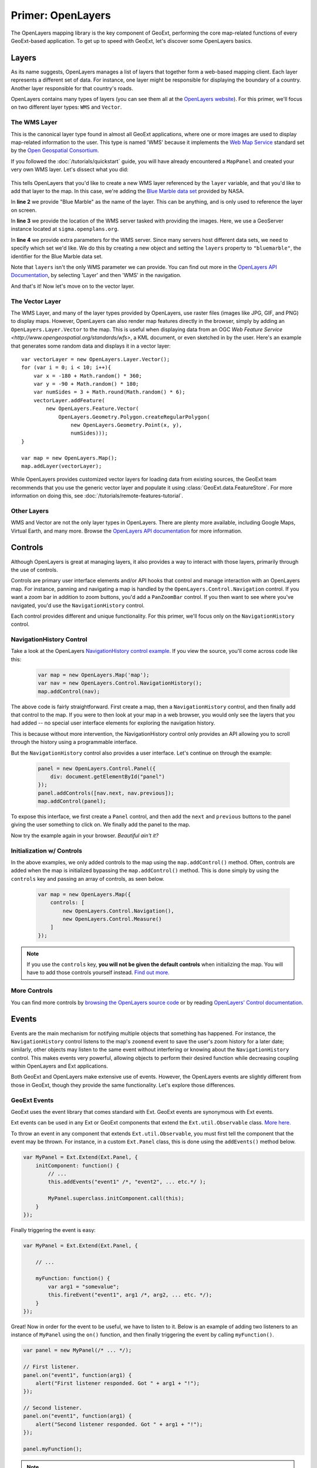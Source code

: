 .. highlight:: javascript

====================
 Primer: OpenLayers
====================

The OpenLayers mapping library is the key component of GeoExt, performing the
core map-related functions of every GeoExt-based application. To get up to speed
with GeoExt, let's discover some OpenLayers basics.

Layers
======

As its name suggests, OpenLayers manages a list of layers that together form a
web-based mapping client. Each layer represents a different set of data. For
instance, one layer might be responsible for displaying the boundary of a
country. Another layer responsible for that country's roads.

OpenLayers contains many types of layers (you can see them all at the
`OpenLayers website
<http://trac.openlayers.org/browser/trunk/openlayers/lib/OpenLayers/Layer>`_).
For this primer, we'll focus on two different layer types: ``WMS`` and
``Vector``.

The WMS Layer
-------------

This is the canonical layer type found in almost all GeoExt applications, where
one or more images are used to display map-related information to the user. This
type is named 'WMS' because it implements the `Web Map Service
<http://www.opengeospatial.org/standards/wms>`_ standard set by the `Open
Geospatial Consortium. <http://www.opengeospatial.org/>`_

If you followed the :doc:`/tutorials/quickstart` guide, you will have already
encountered a ``MapPanel`` and created your very own WMS layer. Let's dissect
what you did:

    .. code-block:: javascript
        :linenos:
    
        var layer = new OpenLayers.Layer.WMS(
            "Global Imagery",
            "http://demo.opengeo.org/geoserver/wms",
            {layers: "bluemarble"}
        );
        map.addLayer(layer);
    
This tells OpenLayers that you'd like to create a new WMS layer referenced by
the ``layer`` variable, and that you'd like to add that layer to the map. In
this case, we're adding the `Blue Marble data set
<http://earthobservatory.nasa.gov/Features/BlueMarble/>`_ provided by NASA.

In **line 2** we provide "Blue Marble" as the name of the layer. This can be
anything, and is only used to reference the layer on screen.

In **line 3** we provide the location of the WMS server tasked with providing
the images. Here, we use a GeoServer instance located at
``sigma.openplans.org``\ .

In **line 4** we provide extra parameters for the WMS server. Since many servers
host different data sets, we need to specify which set we'd like. We do this by
creating a new object and setting the ``layers`` property to ``"bluemarble"``\ ,
the identifier for the Blue Marble data set.

Note that ``layers`` isn't the only WMS parameter we can provide. You can find
out more in the `OpenLayers API Documentation`_, by selecting 'Layer' and then
'WMS' in the navigation.

And that's it! Now let's move on to the vector layer.

The Vector Layer
----------------

The WMS Layer, and many of the layer types provided by OpenLayers, use raster
files (images like JPG, GIF, and PNG) to display maps. However, OpenLayers can
also render map features directly in the browser, simply by adding an
``OpenLayers.Layer.Vector`` to the map. This is useful when displaying data from
an OGC `Web Feature Service <http://www.opengeospatial.org/standards/wfs>`, a
KML document, or even sketched in by the user. Here's an example that generates
some random data and displays it in a vector layer::

    var vectorLayer = new OpenLayers.Layer.Vector();
    for (var i = 0; i < 10; i++){
        var x = -180 + Math.random() * 360;
        var y = -90 + Math.random() * 180;
        var numSides = 3 + Math.round(Math.random() * 6);
        vectorLayer.addFeature(
            new OpenLayers.Feature.Vector(
                OpenLayers.Geometry.Polygon.createRegularPolygon(
                    new OpenLayers.Geometry.Point(x, y),
                    numSides)));
    }

    var map = new OpenLayers.Map();
    map.addLayer(vectorLayer);

While OpenLayers provides customized vector layers for loading data from
existing sources, the GeoExt team recommends that you use the generic vector
layer and populate it using :class:`GeoExt.data.FeatureStore`\ . For more
information on doing this, see :doc:`/tutorials/remote-features-tutorial`\ .

Other Layers
------------

WMS and Vector are not the only layer types in OpenLayers. There are plenty more
available, including Google Maps, Virtual Earth, and many more. Browse the
`OpenLayers API documentation <http://dev.openlayers.org/apidocs>`_ for more
information. 

Controls
========

Although OpenLayers is great at managing layers, it also provides a way to
interact with those layers, primarily through the use of controls.

Controls are primary user interface elements and/or API hooks that control and
manage interaction with an OpenLayers map. For instance, panning and navigating
a map is handled by the ``OpenLayers.Control.Navigation`` control. If you want a
zoom bar in addition to zoom buttons, you'd add a ``PanZoomBar`` control. If you
then want to see where you've navigated, you'd use the ``NavigationHistory``
control.

Each control provides different and unique functionality. For this primer, we'll
focus only on the ``NavigationHistory`` control.


NavigationHistory Control
-------------------------

Take a look at the OpenLayers `NavigationHistory control example
<http://openlayers.org/dev/examples/navigation-history.html>`_. If you view the
source, you'll come across code like this:

    .. code-block:: javascript
       
        var map = new OpenLayers.Map('map');
        var nav = new OpenLayers.Control.NavigationHistory();
        map.addControl(nav);
       
The above code is fairly straightforward. First create a map, then a
``NavigationHistory`` control, and then finally add that control to the map. If
you were to then look at your map in a web browser, you would only see the
layers that you had added -- no special user interface elements for exploring
the navigation history.

This is because without more intervention, the NavigationHistory control only
provides an API allowing you to scroll through the history using a programmable
interface.

But the ``NavigationHistory`` control also provides a user interface. Let's
continue on through the example:

    .. code-block:: javascript
       
        panel = new OpenLayers.Control.Panel({
            div: document.getElementById("panel")
        });
        panel.addControls([nav.next, nav.previous]);
        map.addControl(panel);
       
To expose this interface, we first create a ``Panel`` control, and then add the
``next`` and ``previous`` buttons to the panel giving the user something to
click on. We finally add the panel to the map.

Now try the example again in your browser. *Beautiful ain't it?*

Initialization w/ Controls
--------------------------

In the above examples, we only added controls to the map using the
``map.addControl()`` method. Often, controls are added when the map is
initialized bypassing the ``map.addControl()`` method. This is done simply by
using the ``controls`` key and passing an array of controls, as seen below.

    .. code-block:: javascript
       
        var map = new OpenLayers.Map({
            controls: [
                new OpenLayers.Control.Navigation(),
                new OpenLayers.Control.Measure()
            ]
        });
       
.. note:: If you use the ``controls`` key, **you will not be given the default
    controls** when initializing the map. You will have to add those controls
    yourself instead. `Find out more.
    <http://docs.openlayers.org/library/controls.html>`_

More Controls
--------------

You can find more controls by 
`browsing the OpenLayers source code
<http://trac.openlayers.org/browser/trunk/openlayers/lib/OpenLayers/Control>`_
or by reading `OpenLayers' Control documentation
<http://docs.openlayers.org/library/controls.html>`_.



Events
======

Events are the main mechanism for notifying multiple objects that something has
happened. For instance, the ``NavigationHistory`` control listens to the map's
``zoomend`` event to save the user's zoom history for a later date; similarly,
other objects may listen to the same event without interfering or knowing about
the ``NavigationHistory`` control. This makes events very powerful, allowing
objects to perform their desired function while decreasing coupling within
OpenLayers and Ext applications.

Both GeoExt and OpenLayers make extensive use of events. However, the OpenLayers
events are slightly different from those in GeoExt, though they provide the same
functionality. Let's explore those differences.

GeoExt Events
-------------

GeoExt uses the event library that comes standard with Ext. GeoExt events are
synonymous with Ext events.

Ext events can be used in any Ext or GeoExt components that extend the
``Ext.util.Observable`` class. `More here.
<http://www.slideshare.net/sdhjl2000/ext-j-s-observable>`_

To throw an event in any component that extends ``Ext.util.Observable``, you
must first tell the component that the event may be thrown. For instance, in a
custom ``Ext.Panel`` class, this is done using the ``addEvents()`` method below.

.. code-block:: javascript
   
    var MyPanel = Ext.Extend(Ext.Panel, {
        initComponent: function() {
            // ...
            this.addEvents("event1" /*, "event2", ... etc.*/ ); 
            
            MyPanel.superclass.initComponent.call(this);
        }
    });

Finally triggering the event is easy: 

.. code-block:: javascript
   
    var MyPanel = Ext.Extend(Ext.Panel, {
         
        // ...
         
        myFunction: function() {
            var arg1 = "somevalue";
            this.fireEvent("event1", arg1 /*, arg2, ... etc. */);
        }
    });

Great! Now in order for the event to be useful, we have to listen to it. Below
is an example of adding two listeners to an instance of ``MyPanel`` using the
``on()`` function, and then finally triggering the event by calling
``myFunction()``. 

.. code-block:: javascript
   
    var panel = new MyPanel(/* ... */);
    
    // First listener.
    panel.on("event1", function(arg1) {
        alert("First listener responded. Got " + arg1 + "!");
    });
    
    // Second listener.
    panel.on("event1", function(arg1) {
        alert("Second listener responded. Got " + arg1 + "!");
    });

    panel.myFunction();
       
.. note:: The ``on()`` function takes an optional third parameter that specifies
    the scope of the listening function. If given, the ``this`` identifier
    within the listening function will refer to the object passed.
   
And that's it! Now let's see how to do the same thing in OpenLayers.

OpenLayers Events
-----------------

OpenLayers provides similar functionality as the ``Ext.util.Observable`` class,
but it does so using the ``OpenLayers.Events`` class. Unlike
``Ext.util.Observable``, OpenLayers classes do not extend ``OpenLayers.Events``.

Instead, it is customary for OpenLayers classes to create an attribute called
``events`` that is an instance of ``OpenLayers.Events``, as per the code below.

.. code-block:: javascript
   
    var MyControl = new OpenLayers.Class(OpenLayers.Control, {

        events: null,
        
        initialize: function() {
            this.events = new OpenLayers.Events(
                this,
                null,
                ["event1" /*, "event2", ... etc. */]
                false
            );
            
            OpenLayers.Control.prototype.initialize.call(this);
        }
    });
       
The first parameter to the ``OpenLayers.Events`` constructor is the object that
will 'own' these events -- in other words, the caller that triggers the event.
In situations like the example above, it is usually ``this``.

The second parameter specifies a ``div`` that will listen to events thrown by
the browser. Here, this functionality is ignored; see the note below.

The third parameter is an array specifying the events that this
``OpenLayers.Events`` object can throw. This is analogous to
``Ext.util.Observable``'s ``addEvents()`` method, and can accept any number of
events.

The fourth parameter is the ``fallthrough``, a boolean that is related to the
second parameter above. For our purposes, we'll leave it as ``false``.

.. note:: The ``OpenLayers.Events`` class handles both browser events like when
    the window resizes, as well as handling developer-created events like
    ``event1`` above. This makes initializing an ``OpenLayers.Events`` object
    fairly mucky, though using it like we did above is nearly the same. See more
    below. 

Triggering an event is just as easy as Ext's ``fireEvent()``, except here we use
``triggerEvent()``:

.. code-block:: javascript
   
    var MyControl = new OpenLayers.Class(OpenLayers.Control, {

        // ...
        
        myFunction: function() {
            var evt = {
                arg1: "somevalue" /*, arg2: ..., ... etc.*/
            }
            this.events.triggerEvent("event1", evt);
        }
    });
       
.. note:: ``OpenLayers.Events`` passes data to listeners using a single object
    with properties -- otherwise called 'the event object' -- instead of passing
    function arguments like Ext. All listener functions, then, should only
    expect one named argument. See example below.

Finally, let's add two listeners and call ``myFunction()``:

.. code-block:: javascript
   
    var control = new MyControl(/* ... */);
    
    // First listener.
    control.events.register("event1", null, function(evt) {
        alert("First listener responded. Got " + evt.arg1 + "!");
    });
   
    // Second listener.
    control.events.register("event1", null, function(evt) {
        alert("Second listener responded. Got " + evt.arg1 + "!");
    });

    control.myFunction();
       
.. note:: Like Ext's ``on()`` function, OpenLayer's ``register()`` function also
    takes an optional ``scope`` value in order to specify the scope of the
    listening function, but it expects this value as the second parameter passed
    to the function. We don't have a scope for our listeners in this example,
    hence the ``null`` parameters.
   
And that's it! Events in GeoExt should now be old hat. Fire away!

More Information
----------------

More information about both event types can be found at the links below:

* `OpenLayers Events Class Documentation <http://dev.openlayers.org/docs/files/OpenLayers/Events-js.html>`_
* `Ext.util.Observable Class Documentation <http://extjs.com/deploy/ext/docs/output/Ext.util.Observable.html>`_
* `Ext.util.Observable SlideShare <http://www.slideshare.net/sdhjl2000/ext-j-s-observable>`_
